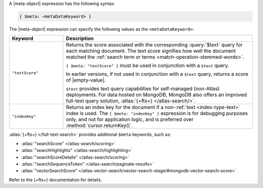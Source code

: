 .. replace meta-object w :query:`$meta` or :expression:`$meta`

A |meta-object| expression has the following syntax:

.. code-block:: javascript

   { $meta: <metaDataKeyword> }

The |meta-object| expression can specify the following values as the
``<metaDataKeyword>``:

.. list-table::
   :header-rows: 1
   :widths: 20 70

   * - Keyword

     - Description
     

   * - ``"textScore"``

     - Returns the score associated with the corresponding
       :query:`$text` query for each matching document. The text score
       signifies how well the document matched the :ref:`search term or
       terms <match-operation-stemmed-words>`. 

       ``{ $meta: "textScore" }`` must be used in conjunction with a
       ``$text`` query.

       In earlier versions, if not used in conjunction with a
       ``$text`` query, returns a score of |empty-value|.

       ``$text`` provides text query capabilities for self-managed (non-Atlas) 
       deployments. For data hosted on MongoDB, MongoDB also offers an improved 
       full-text query solution, :atlas:`{+fts+} </atlas-search/>`.

   * - ``"indexKey"``

     - Returns an index key for the document if a non-:ref:`text
       <index-type-text>` index is used. The ``{ $meta: "indexKey" }``
       expression is for debugging purposes only, and not for
       application logic, and is preferred over
       :method:`cursor.returnKey()`.

:atlas:`{+fts+} </full-text-search>` provides
additional ``$meta`` keywords, such as:

- :atlas:`"searchScore" </atlas-search/scoring>`
- :atlas:`"searchHighlights" </atlas-search/highlighting>`
- :atlas:`"searchScoreDetails" </atlas-search/scoring>`
- :atlas:`"searchSequenceToken" </atlas-search/paginate-results>`
- :atlas:`"vectorSearchScore" </atlas-vector-search/vector-search-stage/#mongodb-vector-search-score>`

Refer to the {+fts+} documentation for details.
